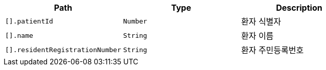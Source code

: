 |===
|Path|Type|Description

|`+[].patientId+`
|`+Number+`
|환자 식별자

|`+[].name+`
|`+String+`
|환자 이름

|`+[].residentRegistrationNumber+`
|`+String+`
|환자 주민등록번호

|===